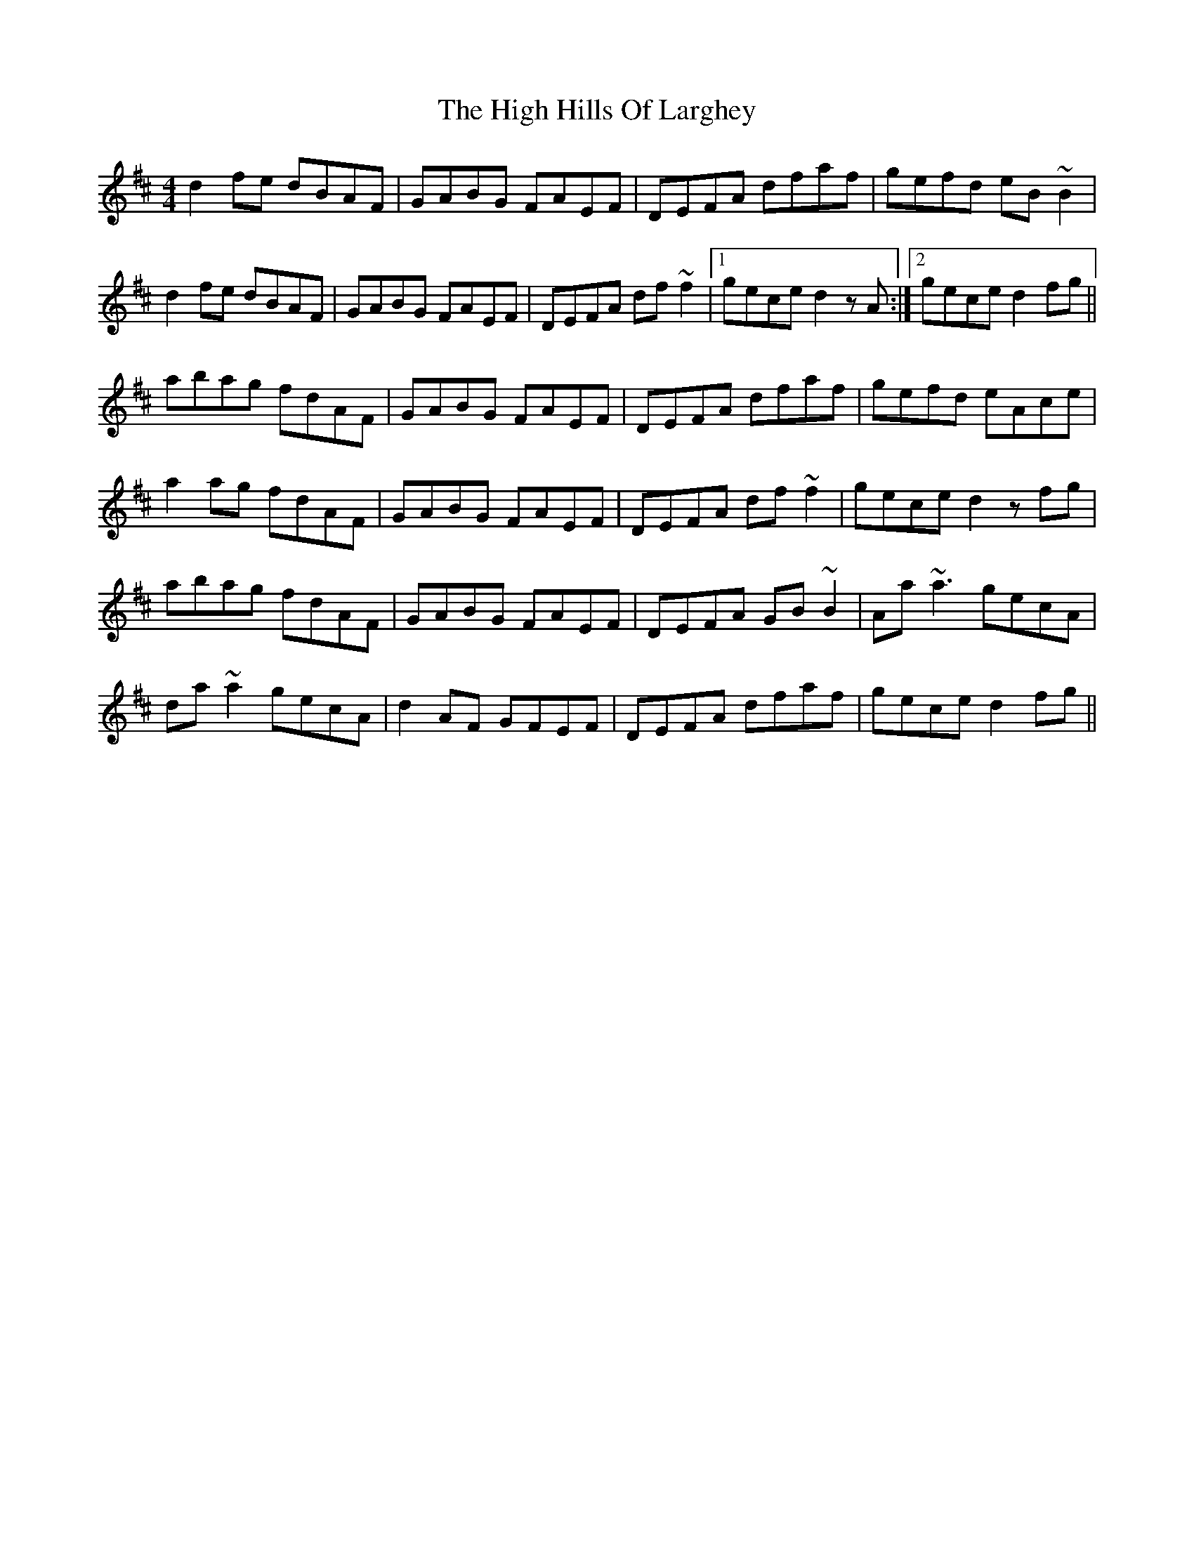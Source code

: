 X: 17360
T: High Hills Of Larghey, The
R: reel
M: 4/4
K: Dmajor
d2fe dBAF|GABG FAEF|DEFA dfaf|gefd eB~B2|
d2fe dBAF|GABG FAEF|DEFA df~f2p|1 gece d2zA:|2 gece d2fg||
abag fdAF|GABG FAEF|DEFA dfaf|gefd eAce|
a2ag fdAF|GABG FAEF|DEFA df~f2|gece d2zfg|
abag fdAF|GABG FAEF|DEFA GB~B2|Aa~a3 gecA|
da~a2 gecA|d2AF GFEF|DEFA dfaf|gece d2fg||

